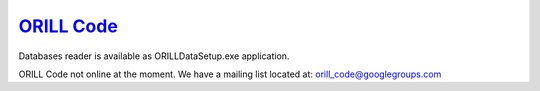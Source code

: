 ===========================================
`ORILL Code <http://orill.readthedocs.io>`_
===========================================

Databases reader is available as ORILLDataSetup.exe application.

ORILL Code not online at the moment.
We have a mailing list located at: orill_code@googlegroups.com
